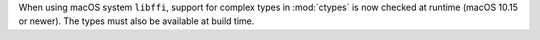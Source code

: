 When using macOS system ``libffi``, support for complex types in
:mod:`ctypes` is now checked at runtime (macOS 10.15 or newer). The types
must also be available at build time.

